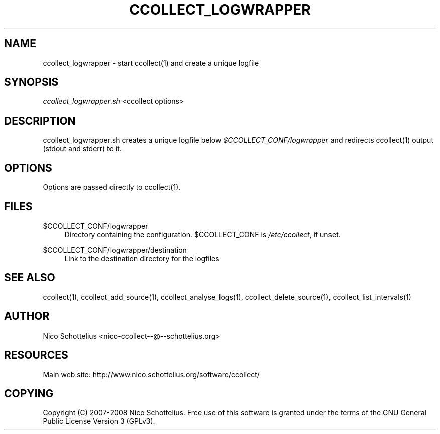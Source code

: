 '\" t
.\"     Title: ccollect_logwrapper
.\"    Author: [see the "AUTHOR" section]
.\" Generator: DocBook XSL Stylesheets v1.75.1 <http://docbook.sf.net/>
.\"      Date: 07/08/2009
.\"    Manual: [FIXME: manual]
.\"    Source: [FIXME: source]
.\"  Language: English
.\"
.TH "CCOLLECT_LOGWRAPPER" "1" "07/08/2009" "[FIXME: source]" "[FIXME: manual]"
.\" -----------------------------------------------------------------
.\" * set default formatting
.\" -----------------------------------------------------------------
.\" disable hyphenation
.nh
.\" disable justification (adjust text to left margin only)
.ad l
.\" -----------------------------------------------------------------
.\" * MAIN CONTENT STARTS HERE *
.\" -----------------------------------------------------------------
.SH "NAME"
ccollect_logwrapper \- start ccollect(1) and create a unique logfile
.SH "SYNOPSIS"
.sp
\fIccollect_logwrapper\&.sh\fR <ccollect options>
.SH "DESCRIPTION"
.sp
ccollect_logwrapper\&.sh creates a unique logfile below \fI$CCOLLECT_CONF/logwrapper\fR and redirects ccollect(1) output (stdout and stderr) to it\&.
.SH "OPTIONS"
.sp
Options are passed directly to ccollect(1)\&.
.SH "FILES"
.PP
$CCOLLECT_CONF/logwrapper
.RS 4
Directory containing the configuration\&. $CCOLLECT_CONF is
\fI/etc/ccollect\fR, if unset\&.
.RE
.PP
$CCOLLECT_CONF/logwrapper/destination
.RS 4
Link to the destination directory for the logfiles
.RE
.SH "SEE ALSO"
.sp
ccollect(1), ccollect_add_source(1), ccollect_analyse_logs(1), ccollect_delete_source(1), ccollect_list_intervals(1)
.SH "AUTHOR"
.sp
Nico Schottelius <nico\-ccollect\-\-@\-\-schottelius\&.org>
.SH "RESOURCES"
.sp
Main web site: http://www\&.nico\&.schottelius\&.org/software/ccollect/
.SH "COPYING"
.sp
Copyright (C) 2007\-2008 Nico Schottelius\&. Free use of this software is granted under the terms of the GNU General Public License Version 3 (GPLv3)\&.
